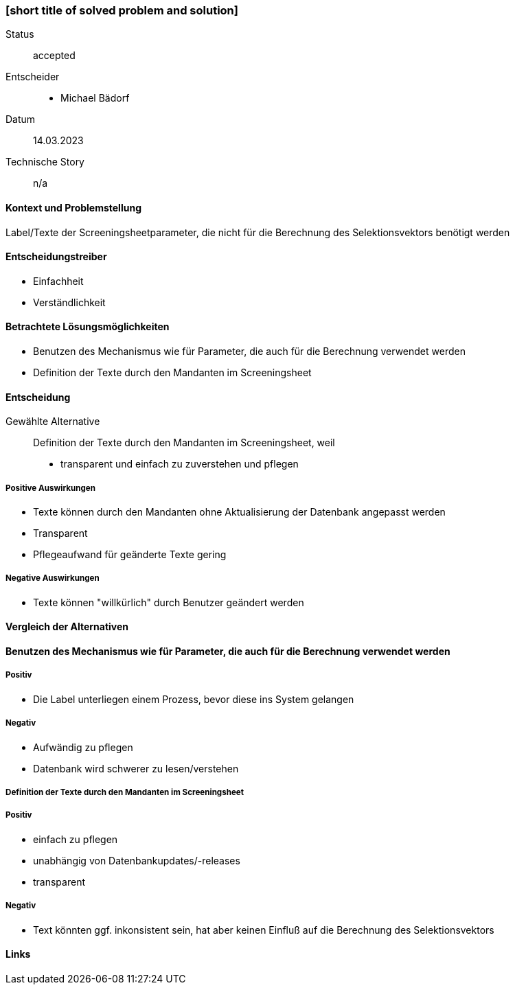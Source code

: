 === [short title of solved problem and solution]

Status::  accepted
Entscheider::
* Michael Bädorf
Datum::
 14.03.2023

Technische Story:: n/a

==== Kontext und Problemstellung

Label/Texte der Screeningsheetparameter, die nicht für die Berechnung des Selektionsvektors benötigt werden

==== Entscheidungstreiber

* Einfachheit
* Verständlichkeit

==== Betrachtete Lösungsmöglichkeiten

* Benutzen des Mechanismus wie für Parameter, die auch für die Berechnung verwendet werden
* Definition der Texte durch den Mandanten im Screeningsheet

==== Entscheidung

Gewählte Alternative::
Definition der Texte durch den Mandanten im Screeningsheet, weil
* transparent und einfach zu zuverstehen und pflegen

===== Positive Auswirkungen

* Texte können durch den Mandanten ohne Aktualisierung der Datenbank angepasst werden
* Transparent
* Pflegeaufwand für geänderte Texte gering

===== Negative Auswirkungen

* Texte können "willkürlich" durch Benutzer geändert werden

==== Vergleich der Alternativen

==== Benutzen des Mechanismus wie für Parameter, die auch für die Berechnung verwendet werden

===== Positiv

* Die Label unterliegen einem Prozess, bevor diese ins System gelangen

===== Negativ

* Aufwändig zu pflegen
* Datenbank wird schwerer zu lesen/verstehen

===== Definition der Texte durch den Mandanten im Screeningsheet

===== Positiv

* einfach zu pflegen
* unabhängig von Datenbankupdates/-releases
* transparent

===== Negativ

* Text könnten ggf. inkonsistent sein, hat aber keinen Einfluß auf die Berechnung des Selektionsvektors

==== Links